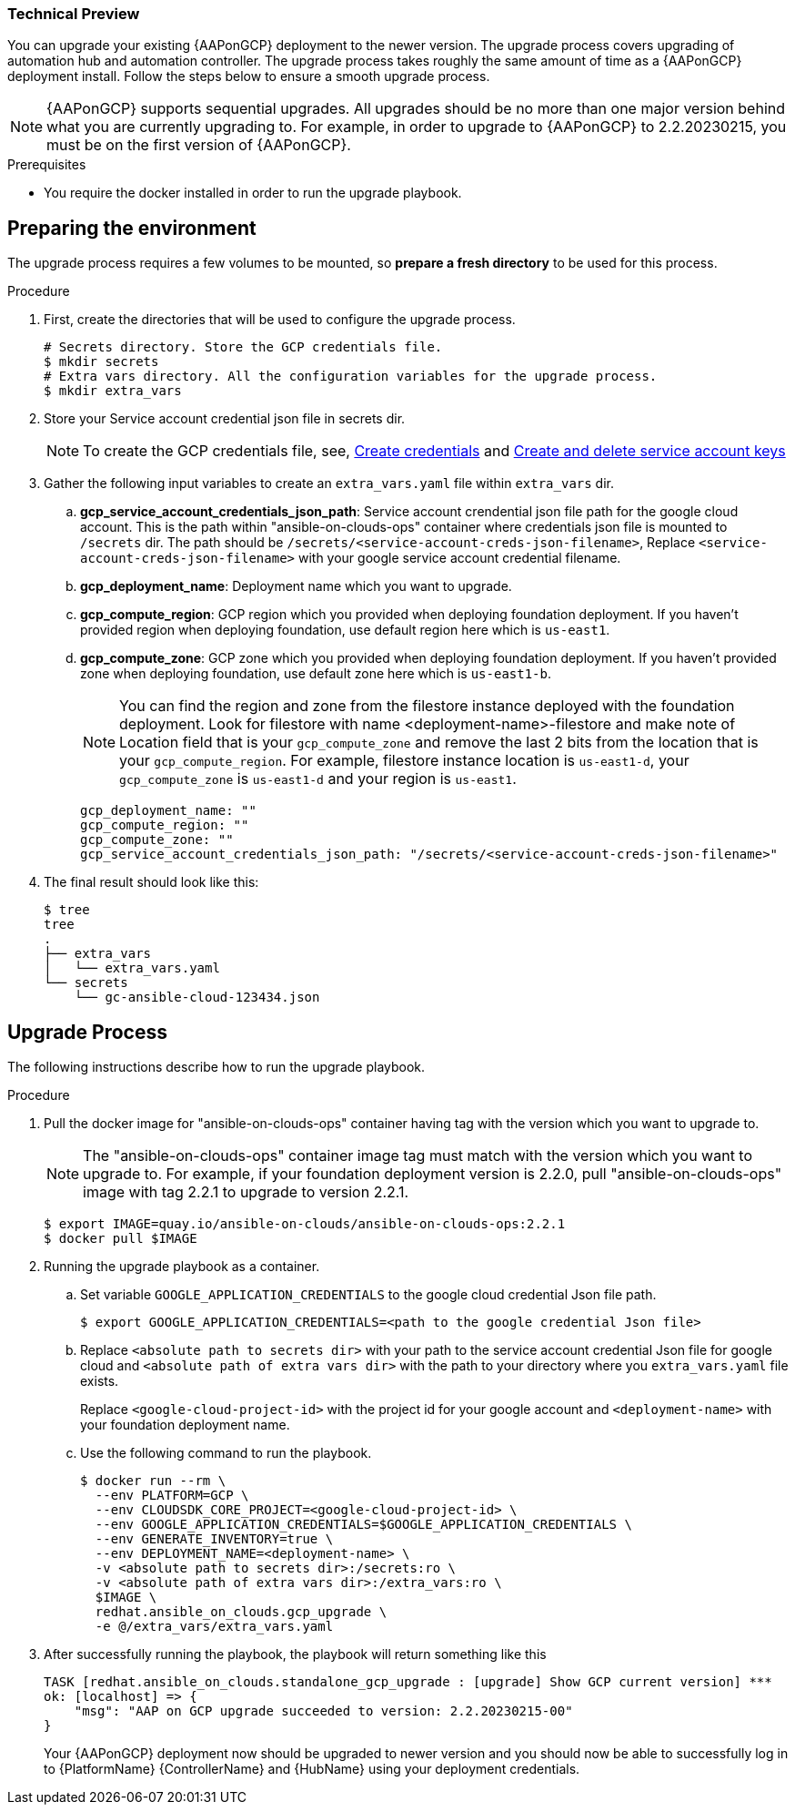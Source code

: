 [id="proc-aap-gcp-application-upgrade"]

Technical Preview
~~~~~~~~~~~~~~~~~

You can upgrade your existing {AAPonGCP} deployment to the newer version. The upgrade process covers upgrading of automation hub and automation controller. The upgrade process takes roughly the same amount of time as a {AAPonGCP} deployment install. Follow the steps below to ensure a smooth upgrade process.

[NOTE]
=====
{AAPonGCP} supports sequential upgrades. All upgrades should be no more than one major version behind what you are currently upgrading to. For example, in order to upgrade to {AAPonGCP} to 2.2.20230215, you must be on the first version of {AAPonGCP}.
=====

.Prerequisites
* You require the docker installed in order to run the upgrade playbook.

== Preparing the environment

The upgrade process requires a few volumes to be mounted, so *prepare a fresh directory* to be used for this process.

.Procedure
. First, create the directories that will be used to configure the upgrade process.
+
[source,bash]
----
# Secrets directory. Store the GCP credentials file.
$ mkdir secrets
# Extra vars directory. All the configuration variables for the upgrade process.
$ mkdir extra_vars
----
+
. Store your Service account credential json file in secrets dir. 
+
[NOTE]
=====
To create the GCP credentials file, see, 
link:https://developers.google.com/workspace/guides/create-credentials[Create credentials] and 
link:https://cloud.google.com/iam/docs/keys-create-delete[Create and delete service account keys]
=====
+
+
. Gather the following input variables to create an `extra_vars.yaml` file within `extra_vars` dir.
.. *gcp_service_account_credentials_json_path*:  Service account crendential json file path for the google cloud account. This is the path within "ansible-on-clouds-ops" container where credentials json file is mounted to `/secrets` dir. The path should be `/secrets/<service-account-creds-json-filename>`, Replace `<service-account-creds-json-filename>` with your google service account credential filename.
.. *gcp_deployment_name*: Deployment name which you want to upgrade.
.. *gcp_compute_region*: GCP region which you provided when deploying foundation deployment. If you haven't provided region when deploying foundation, use default region here which is `us-east1`.
.. *gcp_compute_zone*: GCP zone which you provided when deploying foundation deployment. If you haven't provided zone when deploying foundation, use default zone here which is `us-east1-b`.
+
[NOTE]
=====
You can find the region and zone from the filestore instance deployed with the foundation deployment. Look for filestore with name <deployment-name>-filestore and make note of Location field that is your `gcp_compute_zone` and remove the last 2 bits from the location that is your `gcp_compute_region`. For example, filestore instance location is `us-east1-d`, your `gcp_compute_zone` is `us-east1-d` and your region is `us-east1`.
=====
+
[source,bash]
----
gcp_deployment_name: "" 
gcp_compute_region: ""
gcp_compute_zone: ""
gcp_service_account_credentials_json_path: "/secrets/<service-account-creds-json-filename>"
----
+
. The final result should look like this:
+
[source,bash]
----
$ tree
tree
.
├── extra_vars
│   └── extra_vars.yaml
└── secrets
    └── gc-ansible-cloud-123434.json
----


== Upgrade Process

The following instructions describe how to run the upgrade playbook.

.Procedure
. Pull the docker image for "ansible-on-clouds-ops" container having tag with the version which you want to upgrade to.
+
[NOTE]
=====
The "ansible-on-clouds-ops" container image tag must match with the version which you want to upgrade to. For example, if your foundation deployment version is 2.2.0, pull "ansible-on-clouds-ops" image with tag 2.2.1 to upgrade to version 2.2.1.
=====
+
[source,bash]
----
$ export IMAGE=quay.io/ansible-on-clouds/ansible-on-clouds-ops:2.2.1
$ docker pull $IMAGE
----
+
. Running the upgrade playbook as a container.
+
.. Set variable `GOOGLE_APPLICATION_CREDENTIALS` to the google cloud credential Json file path.
+
[source,bash]
----
$ export GOOGLE_APPLICATION_CREDENTIALS=<path to the google credential Json file>
----
+
.. Replace `<absolute path to secrets dir>` with your path to the service account credential Json file for google cloud and `<absolute path of extra vars dir>` with the path to your directory where you `extra_vars.yaml` file exists.
+
Replace `<google-cloud-project-id>` with the project id for your google account and `<deployment-name>` with your foundation deployment name.
+
.. Use the following command to run the playbook.
+
[source,bash]
----
$ docker run --rm \
  --env PLATFORM=GCP \
  --env CLOUDSDK_CORE_PROJECT=<google-cloud-project-id> \
  --env GOOGLE_APPLICATION_CREDENTIALS=$GOOGLE_APPLICATION_CREDENTIALS \
  --env GENERATE_INVENTORY=true \
  --env DEPLOYMENT_NAME=<deployment-name> \
  -v <absolute path to secrets dir>:/secrets:ro \
  -v <absolute path of extra vars dir>:/extra_vars:ro \
  $IMAGE \
  redhat.ansible_on_clouds.gcp_upgrade \
  -e @/extra_vars/extra_vars.yaml
----
+
. After successfully running the playbook, the playbook will return something like this
+
[source,bash]
----
TASK [redhat.ansible_on_clouds.standalone_gcp_upgrade : [upgrade] Show GCP current version] ***
ok: [localhost] => {
    "msg": "AAP on GCP upgrade succeeded to version: 2.2.20230215-00"
}
----
+
Your {AAPonGCP} deployment now should be upgraded to newer version and you should now be able to successfully log in to {PlatformName} {ControllerName} and {HubName} using your deployment credentials.